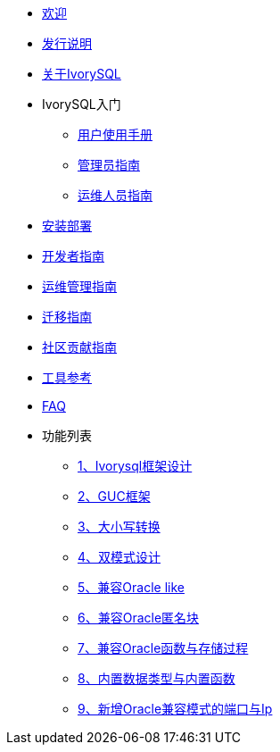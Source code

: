 * xref:v3.1/welcome.adoc[欢迎]
* xref:v3.1/1.adoc[发行说明]
* xref:v3.1/2.adoc[关于IvorySQL]
* IvorySQL入门
** xref:v3.1/3.adoc[用户使用手册]
** xref:v3.1/4.adoc[管理员指南]
** xref:v3.1/5.adoc[运维人员指南]
* xref:v3.1/6.adoc[安装部署]
* xref:v3.1/7.adoc[开发者指南]
* xref:v3.1/8.adoc[运维管理指南]
* xref:v3.1/9.adoc[迁移指南]
* xref:v3.1/10.adoc[社区贡献指南]
* xref:v3.1/11.adoc[工具参考]
* xref:v3.1/12.adoc[FAQ]
* 功能列表
** xref:v3.1/14.adoc[1、Ivorysql框架设计]
** xref:v3.1/15.adoc[2、GUC框架]
** xref:v3.1/16.adoc[3、大小写转换]
** xref:v3.1/17.adoc[4、双模式设计]
** xref:v3.1/18.adoc[5、兼容Oracle like]
** xref:v3.1/19.adoc[6、兼容Oracle匿名块]
** xref:v3.1/20.adoc[7、兼容Oracle函数与存储过程]
** xref:v3.1/21.adoc[8、内置数据类型与内置函数]
** xref:v3.1/22.adoc[9、新增Oracle兼容模式的端口与Ip]

